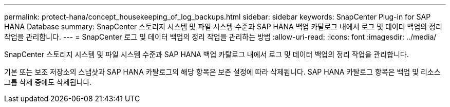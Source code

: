 ---
permalink: protect-hana/concept_housekeeping_of_log_backups.html 
sidebar: sidebar 
keywords: SnapCenter Plug-in for SAP HANA Database 
summary: SnapCenter 스토리지 시스템 및 파일 시스템 수준과 SAP HANA 백업 카탈로그 내에서 로그 및 데이터 백업의 정리 작업을 관리합니다. 
---
= SnapCenter 로그 및 데이터 백업의 정리 작업을 관리하는 방법
:allow-uri-read: 
:icons: font
:imagesdir: ../media/


[role="lead"]
SnapCenter 스토리지 시스템 및 파일 시스템 수준과 SAP HANA 백업 카탈로그 내에서 로그 및 데이터 백업의 정리 작업을 관리합니다.

기본 또는 보조 저장소의 스냅샷과 SAP HANA 카탈로그의 해당 항목은 보존 설정에 따라 삭제됩니다.  SAP HANA 카탈로그 항목은 백업 및 리소스 그룹 삭제 중에도 삭제됩니다.
